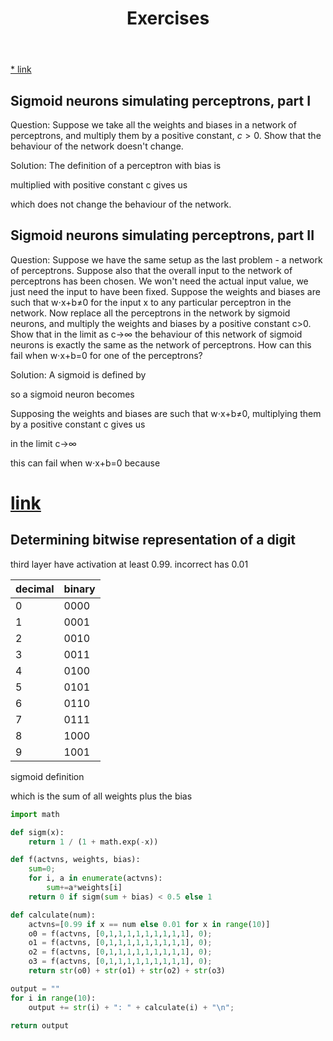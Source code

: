 #+title: Exercises

[[http://neuralnetworksanddeeplearning.com/chap1.html#exercises_191892][* link]]

** Sigmoid neurons simulating perceptrons, part I
Question:
Suppose we take all the weights and biases in a network of perceptrons, and
multiply them by a positive constant, $c>0$. Show that the behaviour of the
network doesn't change.

Solution:
The definition of a perceptron with bias is

\begin{eqnarray*}
  \mbox{output} = \left\{
    \begin{array}{ll}
      0 & \mbox{if } w\cdot x + b \leq 0 \\
      1 & \mbox{if } w\cdot x + b > 0
    \end{array}
  \right.
\tag{2}\end{eqnarray*}


multiplied with positive constant c gives us

\begin{eqnarray*}
  \mbox{output} = \left\{
    \begin{array}{ll}
      0 & \mbox{if } cw\cdot x + cb \leq 0 \\
      1 & \mbox{if } cw\cdot x + cb > 0
    \end{array}
  \right.
\tag{2}\end{eqnarray*}

\begin{eqnarray*}
  \mbox{output} = \left\{
    \begin{array}{ll}
      0 & \mbox{if } c(w\cdot x + b) \leq 0 \\
      1 & \mbox{if } c(w\cdot x + b) > 0
    \end{array}
  \right.
\tag{2}\end{eqnarray*}

\begin{eqnarray*}
  \mbox{output} = \left\{
    \begin{array}{ll}
      0 & \mbox{if } w\cdot x + b \leq 0 \\
      1 & \mbox{if } w\cdot x + b > 0
    \end{array}
  \right
\tag{2}\end{eqnarray*}

which does not change the behaviour of the network.

** Sigmoid neurons simulating perceptrons, part II
Question:
Suppose we have the same setup as the last problem - a network of perceptrons.
Suppose also that the overall input to the network of perceptrons has been
chosen. We won't need the actual input value, we just need the input to have
been fixed. Suppose the weights and biases are such that w⋅x+b≠0 for the input x
to any particular perceptron in the network. Now replace all the perceptrons in
the network by sigmoid neurons, and multiply the weights and biases by a
positive constant c>0. Show that in the limit as c→∞ the behaviour of this
network of sigmoid neurons is exactly the same as the network of perceptrons.
How can this fail when w⋅x+b=0 for one of the perceptrons?

Solution:
A sigmoid is defined by

\begin{eqnarray*}
  \sigma(z) \equiv \frac{1}{1+e^{-z}}
\end{eqnarray*}

so a sigmoid neuron becomes

\begin{eqnarray*}
  \frac{1}{1+\exp(-\sum_j w_j x_j-b)}
\end{eqnarray*}

Supposing the weights and biases are such that w⋅x+b≠0, multiplying them by a
positive constant c gives us

\begin{eqnarray*}
  \frac{1}{1+\exp(-\sum_j cw_j x_j-cb)}
\end{eqnarray*}

in the limit c→∞

\begin{align*}
  \lim_{c \to \infty} \frac{1}{1+\exp(-\sum_j cw_j x_j-cb)}
&= \lim_{c \to \infty} \frac{1}{1+\exp(-\sum_j c(w_j x_j-b)} \\
&= \lim_{c \to \infty} \frac{1}{1+\exp(-\sum_j c(w_j x_j-b)} \\
&= \left\{
    \begin{array}{ll}
      \lim_{c \to \infty} \frac{1}{1+\exp(\infty)} & \mbox{if } w\cdot x + b \leq 0 \\
      \lim_{c \to \infty} \frac{1}{1+\exp(-\infty)} & \mbox{if } w\cdot x + b > 0
    \end{array}
  \right \\
&= \left\{
    \begin{array}{ll}
      \frac{1}{1+\infty} & \mbox{if } w\cdot x + b \leq 0 \\
      \frac{1}{1+0} & \mbox{if } w\cdot x + b > 0
    \end{array}
  \right \\
&= \left\{
    \begin{array}{ll}
      0 & \mbox{if } w\cdot x + b \leq 0 \\
      1 & \mbox{if } w\cdot x + b > 0
    \end{array}
  \right \\
\end{align*}

this can fail when w⋅x+b=0 because

\begin{align*}
\frac{1}{1+\exp(0)} = \frac{1}{1+1} = \frac{1}{2}
\end{align*}

* [[http://neuralnetworksanddeeplearning.com/chap1.html#exercise_513527][link]]
** Determining bitwise representation of a digit

third layer have activation at least 0.99. incorrect has 0.01

| decimal | binary |
|---------+--------|
|       0 |   0000 |
|       1 |   0001 |
|       2 |   0010 |
|       3 |   0011 |
|       4 |   0100 |
|       5 |   0101 |
|       6 |   0110 |
|       7 |   0111 |
|       8 |   1000 |
|       9 |   1001 |

sigmoid definition

\begin{eqnarray*}
  \sigma(\sum_j w_j x_j+b)
\end{eqnarray*}

which is the sum of all weights plus the bias

#+begin_src python
import math

def sigm(x):
    return 1 / (1 + math.exp(-x))

def f(actvns, weights, bias):
    sum=0;
    for i, a in enumerate(actvns):
        sum+=a*weights[i]
    return 0 if sigm(sum + bias) < 0.5 else 1

def calculate(num):
    actvns=[0.99 if x == num else 0.01 for x in range(10)]
    o0 = f(actvns, [0,1,1,1,1,1,1,1,1,1], 0);
    o1 = f(actvns, [0,1,1,1,1,1,1,1,1,1], 0);
    o2 = f(actvns, [0,1,1,1,1,1,1,1,1,1], 0);
    o3 = f(actvns, [0,1,1,1,1,1,1,1,1,1], 0);
    return str(o0) + str(o1) + str(o2) + str(o3)

output = ""
for i in range(10):
    output += str(i) + ": " + calculate(i) + "\n";

return output
#+end_src

#+RESULTS:
#+begin_example
0: 1111
1: 1111
2: 1111
3: 1111
4: 1111
5: 1111
6: 1111
7: 1111
8: 1111
9: 1111
#+end_example
